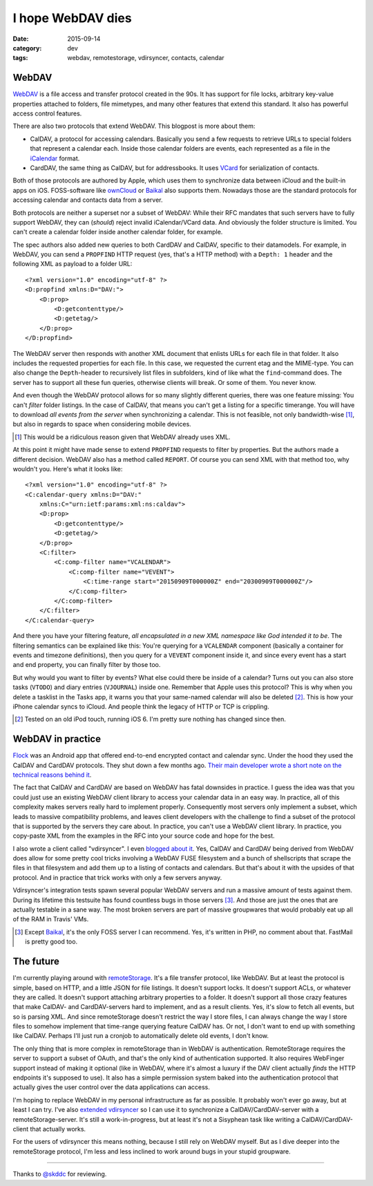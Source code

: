 ==================
I hope WebDAV dies
==================

:date: 2015-09-14
:category: dev
:tags: webdav, remotestorage, vdirsyncer, contacts, calendar

WebDAV
======

WebDAV_ is a file access and transfer protocol created in the 90s. It has
support for file locks, arbitrary key-value properties attached to folders,
file mimetypes, and many other features that extend this standard. It also has
powerful access control features.

There are also two protocols that extend WebDAV. This blogpost is more about
them:

- CalDAV, a protocol for accessing calendars. Basically you send a few requests
  to retrieve URLs to special folders that represent a calendar each. Inside
  those calendar folders are events, each represented as a file in the
  iCalendar_ format.

- CardDAV, the same thing as CalDAV, but for addressbooks. It uses VCard_ for
  serialization of contacts.

Both of those protocols are authored by Apple, which uses them to synchronize
data between iCloud and the built-in apps on iOS. FOSS-software like ownCloud_
or Baikal_ also supports them. Nowadays those are the standard protocols for
accessing calendar and contacts data from a server.

Both protocols are neither a superset nor a subset of WebDAV: While their RFC
mandates that such servers have to fully support WebDAV, they can (*should*)
reject invalid iCalendar/VCard data. And obviously the folder structure is
limited. You can't create a calendar folder inside another calendar folder, for
example.

The spec authors also added new queries to both CardDAV and CalDAV, specific to
their datamodels. For example, in WebDAV, you can send a ``PROPFIND`` HTTP
request (yes, that's a HTTP method) with a ``Depth: 1`` header and the
following XML as payload to a folder URL::

    <?xml version="1.0" encoding="utf-8" ?>
    <D:propfind xmlns:D="DAV:">
        <D:prop>
            <D:getcontenttype/>
            <D:getetag/>
        </D:prop>
    </D:propfind>

The WebDAV server then responds with another XML document that enlists URLs for
each file in that folder. It also includes the requested properties for each
file. In this case, we requested the current etag and the MIME-type. You can
also change the ``Depth``-header to recursively list files in subfolders, kind
of like what the ``find``-command does. The server has to support all these fun
queries, otherwise clients will break. Or some of them. You never know.

And even though the WebDAV protocol allows for so many slightly different
queries, there was one feature missing: You can't *filter* folder listings. In
the case of CalDAV, that means you can't get a listing for a specific
timerange. You will have to download *all events from the server* when
synchronizing a calendar. This is not feasible, not only bandwidth-wise [#]_,
but also in regards to space when considering mobile devices.

.. [#] This would be a ridiculous reason given that WebDAV already uses XML.

At this point it might have made sense to extend ``PROPFIND`` requests to
filter by properties. But the authors made a different decision. WebDAV also
has a method called ``REPORT``. Of course you can send XML with that method
too, why wouldn't you. Here's what it looks like::

    <?xml version="1.0" encoding="utf-8" ?>
    <C:calendar-query xmlns:D="DAV:"
        xmlns:C="urn:ietf:params:xml:ns:caldav">
        <D:prop>
            <D:getcontenttype/>
            <D:getetag/>
        </D:prop>
        <C:filter>
            <C:comp-filter name="VCALENDAR">
                <C:comp-filter name="VEVENT">
                    <C:time-range start="20150909T000000Z" end="20300909T000000Z"/>
                </C:comp-filter>
            </C:comp-filter>
        </C:filter>
    </C:calendar-query>

And there you have your filtering feature, *all encapsulated in a new XML
namespace like God intended it to be*. The filtering semantics can be explained
like this: You're querying for a ``VCALENDAR`` component (basically a container
for events and timezone definitions), then you query for a ``VEVENT`` component
inside it, and since every event has a start and end property, you can finally
filter by those too.

But why would you want to filter by events? What else could there be inside of
a calendar? Turns out you can also store tasks (``VTODO``) and diary entries
(``VJOURNAL``) inside one. Remember that Apple uses this protocol? This is why
when you delete a tasklist in the Tasks app, it warns you that your same-named
calendar will also be deleted [#]_. This is how your iPhone calendar syncs to
iCloud. And people think the legacy of HTTP or TCP is crippling.

.. [#] Tested on an old iPod touch, running iOS 6. I'm pretty sure nothing has
   changed since then.


WebDAV in practice
==================

Flock_ was an Android app that offered end-to-end encrypted contact and
calendar sync. Under the hood they used the CalDAV and CardDAV protocols. They
shut down a few months ago. `Their main developer wrote a short note on the
technical reasons behind it
<https://gist.github.com/rhodey/873ae9d527d8d2a38213>`_.

The fact that CalDAV and CardDAV are based on WebDAV has fatal downsides in
practice. I guess the idea was that you could just use an existing WebDAV
client library to access your calendar data in an easy way. In practice, all of
this complexity makes servers really hard to implement properly. Consequently
most servers only implement a subset, which leads to massive compatibility
problems, and leaves client developers with the challenge to find a subset of
the protocol that is supported by the servers they care about. In practice, you
can't use a WebDAV client library. In practice, you copy-paste XML from the
examples in the RFC into your source code and hope for the best.

I also wrote a client called "vdirsyncer". I even `blogged about it
<https://unterwaditzer.net/2014/vdirsyncer.html>`_. Yes, CalDAV and CardDAV
being derived from WebDAV does allow for some pretty cool tricks involving a
WebDAV FUSE filesystem and a bunch of shellscripts that scrape the files in
that filesystem and add them up to a listing of contacts and calendars. But
that's about it with the upsides of that protocol. And in practice that trick
works with only a few servers anyway.

Vdirsyncer's integration tests spawn several popular WebDAV servers and run a
massive amount of tests against them. During its lifetime this testsuite has
found countless bugs in those servers [#]_. And those are just the ones that
are actually testable in a sane way. The most broken servers are part of
massive groupwares that would probably eat up all of the RAM in Travis' VMs.

.. [#] Except Baikal_, it's the only FOSS server I can recommend. Yes, it's
   written in PHP, no comment about that. FastMail is pretty good too.

The future
==========

I'm currently playing around with remoteStorage_. It's a file transfer
protocol, like WebDAV. But at least the protocol is simple, based on HTTP, and
a little JSON for file listings. It doesn't support locks. It doesn't support
ACLs, or whatever they are called. It doesn't support attaching arbitrary
properties to a folder. It doesn't support all those crazy features that make
CalDAV- and CardDAV-servers hard to implement, and as a result clients. Yes,
it's slow to fetch all events, but so is parsing XML. And since remoteStorage
doesn't restrict the way I store files, I can always change the way I store
files to somehow implement that time-range querying feature CalDAV has. Or not,
I don't want to end up with something like CalDAV. Perhaps I'll just run a
cronjob to automatically delete old events, I don't know.

The only thing that is more complex in remoteStorage than in WebDAV is
authentication. RemoteStorage requires the server to support a subset of OAuth,
and that's the only kind of authentication supported. It also requires
WebFinger support instead of making it optional (like in WebDAV, where it's
almost a luxury if the DAV client actually *finds* the HTTP endpoints it's
supposed to use). It also has a simple permission system baked into the
authentication protocol that actually gives the user control over the data
applications can access.

I'm hoping to replace WebDAV in my personal infrastructure as far as possible.
It probably won't ever go away, but at least I can try. I've also `extended
vdirsyncer <https://github.com/untitaker/vdirsyncer/pull/265>`_ so I can use it
to synchronize a CalDAV/CardDAV-server with a remoteStorage-server. It's still
a work-in-progress, but at least it's not a Sisyphean task like writing a
CalDAV/CardDAV-client that actually works.

For the users of vdirsyncer this means nothing, because I still rely on WebDAV
myself. But as I dive deeper into the remoteStorage protocol, I'm less and less
inclined to work around bugs in your stupid groupware.

-----

Thanks to `@skddc <https://twitter.com/skddc>`_ for reviewing.

.. _Baikal: http://baikal-server.com/
.. _Flock: https://github.com/WhisperSystems/Flock
.. _VCard: https://tools.ietf.org/html/rfc6350
.. _WebDAV: https://en.wikipedia.org/wiki/WebDAV
.. _iCalendar: https://tools.ietf.org/html/rfc5545
.. _ownCloud: http://owncloud.org/
.. _DavDroid: http://davdroid.bitfire.at/
.. _remoteStorage: http://remotestorage.io/
